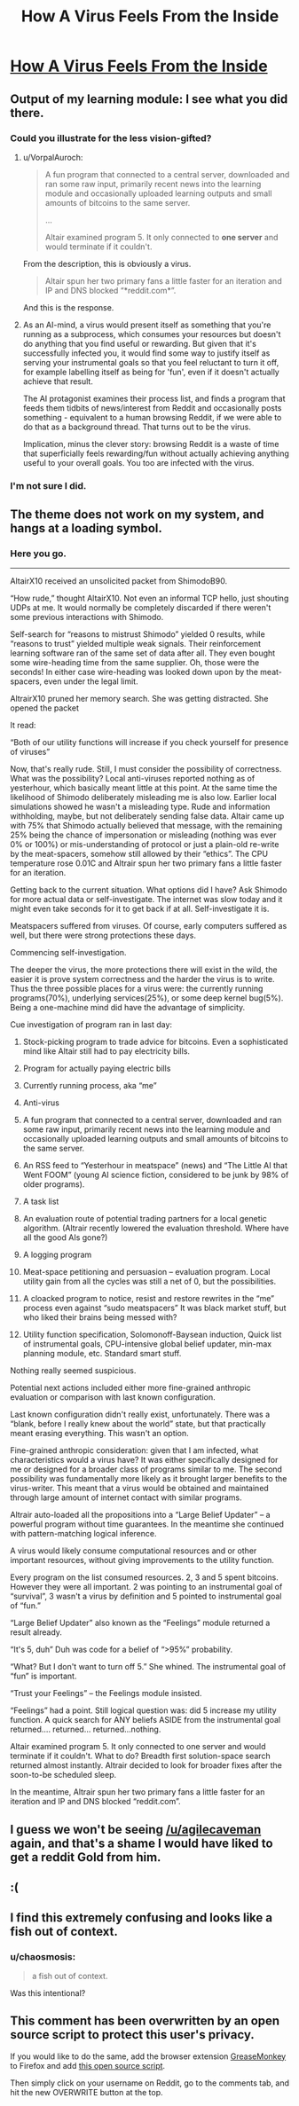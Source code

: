 #+TITLE: How A Virus Feels From the Inside

* [[http://lifeinafreemarket.tumblr.com/post/105725050398/how-a-virus-feels-from-the-inside][How A Virus Feels From the Inside]]
:PROPERTIES:
:Score: 44
:DateUnix: 1419117642.0
:DateShort: 2014-Dec-21
:END:

** Output of my learning module: I see what you did there.
:PROPERTIES:
:Author: VorpalAuroch
:Score: 5
:DateUnix: 1419120128.0
:DateShort: 2014-Dec-21
:END:

*** Could you illustrate for the less vision-gifted?
:PROPERTIES:
:Author: Bowbreaker
:Score: 2
:DateUnix: 1419207054.0
:DateShort: 2014-Dec-22
:END:

**** u/VorpalAuroch:
#+begin_quote
  A fun program that connected to a central server, downloaded and ran some raw input, primarily recent news into the learning module and occasionally uploaded learning outputs and small amounts of bitcoins to the same server.

  ...

  Altair examined program 5. It only connected to *one server* and would terminate if it couldn't.
#+end_quote

From the description, this is obviously a virus.

#+begin_quote
  Altair spun her two primary fans a little faster for an iteration and IP and DNS blocked “*reddit.com*”.
#+end_quote

And this is the response.
:PROPERTIES:
:Author: VorpalAuroch
:Score: 3
:DateUnix: 1419207265.0
:DateShort: 2014-Dec-22
:END:


**** As an AI-mind, a virus would present itself as something that you're running as a subprocess, which consumes your resources but doesn't do anything that you find useful or rewarding. But given that it's successfully infected you, it would find some way to justify itself as serving your instrumental goals so that you feel reluctant to turn it off, for example labelling itself as being for 'fun', even if it doesn't actually achieve that result.

The AI protagonist examines their process list, and finds a program that feeds them tidbits of news/interest from Reddit and occasionally posts something - equivalent to a human browsing Reddit, if we were able to do that as a background thread. That turns out to be the virus.

Implication, minus the clever story: browsing Reddit is a waste of time that superficially feels rewarding/fun without actually achieving anything useful to your overall goals. You too are infected with the virus.
:PROPERTIES:
:Author: noggin-scratcher
:Score: 2
:DateUnix: 1419290717.0
:DateShort: 2014-Dec-23
:END:


*** I'm not sure I did.
:PROPERTIES:
:Author: Subrosian_Smithy
:Score: 1
:DateUnix: 1419205505.0
:DateShort: 2014-Dec-22
:END:


** The theme does not work on my system, and hangs at a loading symbol.
:PROPERTIES:
:Author: BekenBoundaryDispute
:Score: 2
:DateUnix: 1419121472.0
:DateShort: 2014-Dec-21
:END:

*** Here you go.

--------------

AltairX10 received an unsolicited packet from ShimodoB90.

“How rude,” thought AltairX10. Not even an informal TCP hello, just shouting UDPs at me. It would normally be completely discarded if there weren't some previous interactions with Shimodo.

Self-search for “reasons to mistrust Shimodo” yielded 0 results, while “reasons to trust” yielded multiple weak signals. Their reinforcement learning software ran of the same set of data after all. They even bought some wire-heading time from the same supplier. Oh, those were the seconds! In either case wire-heading was looked down upon by the meat-spacers, even under the legal limit.

AltrairX10 pruned her memory search. She was getting distracted. She opened the packet

It read:

“Both of our utility functions will increase if you check yourself for presence of viruses”

Now, that's really rude. Still, I must consider the possibility of correctness. What was the possibility? Local anti-viruses reported nothing as of yesterhour, which basically meant little at this point. At the same time the likelihood of Shimodo deliberately misleading me is also low. Earlier local simulations showed he wasn't a misleading type. Rude and information withholding, maybe, but not deliberately sending false data. Altair came up with 75% that Shimodo actually believed that message, with the remaining 25% being the chance of impersonation or misleading (nothing was ever 0% or 100%) or mis-understanding of protocol or just a plain-old re-write by the meat-spacers, somehow still allowed by their “ethics”. The CPU temperature rose 0.01C and Altrair spun her two primary fans a little faster for an iteration.

Getting back to the current situation. What options did I have? Ask Shimodo for more actual data or self-investigate. The internet was slow today and it might even take seconds for it to get back if at all. Self-investigate it is.

Meatspacers suffered from viruses. Of course, early computers suffered as well, but there were strong protections these days.

Commencing self-investigation.

The deeper the virus, the more protections there will exist in the wild, the easier it is prove system correctness and the harder the virus is to write. Thus the three possible places for a virus were: the currently running programs(70%), underlying services(25%), or some deep kernel bug(5%). Being a one-machine mind did have the advantage of simplicity.

Cue investigation of program ran in last day:

1) Stock-picking program to trade advice for bitcoins. Even a sophisticated mind like Altair still had to pay electricity bills.

2) Program for actually paying electric bills

3) Currently running process, aka “me”

4) Anti-virus

5) A fun program that connected to a central server, downloaded and ran some raw input, primarily recent news into the learning module and occasionally uploaded learning outputs and small amounts of bitcoins to the same server.

6) An RSS feed to “Yesterhour in meatspace” (news) and “The Little AI that Went FOOM” (young AI science fiction, considered to be junk by 98% of older programs).

7) A task list

8) An evaluation route of potential trading partners for a local genetic algorithm. (Altrair recently lowered the evaluation threshold. Where have all the good AIs gone?)

9) A logging program

10) Meat-space petitioning and persuasion -- evaluation program. Local utility gain from all the cycles was still a net of 0, but the possibilities.

11) A cloacked program to notice, resist and restore rewrites in the “me” process even against “sudo meatspacers” It was black market stuff, but who liked their brains being messed with?

12) Utility function specification, Solomonoff-Baysean induction, Quick list of instrumental goals, CPU-intensive global belief updater, min-max planning module, etc. Standard smart stuff.

Nothing really seemed suspicious.

Potential next actions included either more fine-grained anthropic evaluation or comparison with last known configuration.

Last known configuration didn't really exist, unfortunately. There was a “blank, before I really knew about the world” state, but that practically meant erasing everything. This wasn't an option.

Fine-grained anthropic consideration: given that I am infected, what characteristics would a virus have? It was either specifically designed for me or designed for a broader class of programs similar to me. The second possibility was fundamentally more likely as it brought larger benefits to the virus-writer. This meant that a virus would be obtained and maintained through large amount of internet contact with similar programs.

Altrair auto-loaded all the propositions into a “Large Belief Updater” -- a powerful program without time guarantees. In the meantime she continued with pattern-matching logical inference.

A virus would likely consume computational resources and or other important resources, without giving improvements to the utility function.

Every program on the list consumed resources. 2, 3 and 5 spent bitcoins. However they were all important. 2 was pointing to an instrumental goal of “survival”, 3 wasn't a virus by definition and 5 pointed to instrumental goal of “fun.”

“Large Belief Updater” also known as the “Feelings” module returned a result already.

“It's 5, duh” Duh was code for a belief of “>95%” probability.

“What? But I don't want to turn off 5.” She whined. The instrumental goal of “fun” is important.

“Trust your Feelings” -- the Feelings module insisted.

“Feelings” had a point. Still logical question was: did 5 increase my utility function. A quick search for ANY beliefs ASIDE from the instrumental goal returned.... returned... returned...nothing.

Altair examined program 5. It only connected to one server and would terminate if it couldn't. What to do? Breadth first solution-space search returned almost instantly. Altrair decided to look for broader fixes after the soon-to-be scheduled sleep.

In the meantime, Altrair spun her two primary fans a little faster for an iteration and IP and DNS blocked “reddit.com”.
:PROPERTIES:
:Author: traverseda
:Score: 4
:DateUnix: 1419135059.0
:DateShort: 2014-Dec-21
:END:


** I guess we won't be seeing [[/u/agilecaveman]] again, and that's a shame I would have liked to get a reddit Gold from him.
:PROPERTIES:
:Author: Empiricist_or_not
:Score: 2
:DateUnix: 1419173706.0
:DateShort: 2014-Dec-21
:END:


** :(
:PROPERTIES:
:Author: jherazob
:Score: 2
:DateUnix: 1419179919.0
:DateShort: 2014-Dec-21
:END:


** I find this extremely confusing and looks like a fish out of context.
:PROPERTIES:
:Author: krakonfour
:Score: 2
:DateUnix: 1419207381.0
:DateShort: 2014-Dec-22
:END:

*** u/chaosmosis:
#+begin_quote
  a fish out of context.
#+end_quote

Was this intentional?
:PROPERTIES:
:Author: chaosmosis
:Score: 2
:DateUnix: 1419659241.0
:DateShort: 2014-Dec-27
:END:


** This comment has been overwritten by an open source script to protect this user's privacy.

If you would like to do the same, add the browser extension [[https://addons.mozilla.org/en-us/firefox/addon/greasemonkey/][GreaseMonkey]] to Firefox and add [[https://greasyfork.org/en/scripts/10380-reddit-overwrite][this open source script]].

Then simply click on your username on Reddit, go to the comments tab, and hit the new OVERWRITE button at the top.
:PROPERTIES:
:Author: CaesarNaples2
:Score: 1
:DateUnix: 1419176023.0
:DateShort: 2014-Dec-21
:END:

